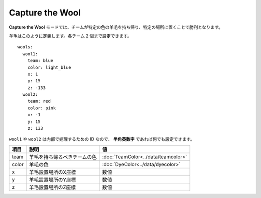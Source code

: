 Capture the Wool
=================

**Capture the Wool** モードでは、チームが特定の色の羊毛を持ち帰り、特定の場所に置くことで勝利となります。

羊毛はこのように定義します。各チーム 2 個まで設定できます。

::

	wools:
	  wool1:
	    team: blue
	    color: light_blue
	    x: 1
	    y: 15
	    z: -133
	  wool2:
	    team: red
	    color: pink
	    x: -1
	    y: 15
	    z: 133

``wool1`` や ``wool2`` は内部で処理するための ID なので、 **半角英数字** であれば何でも設定できます。

====== ============================ ======
項目    説明                        値
====== ============================ ======
team   羊毛を持ち帰るべきチームの色 :doc:`TeamColor<../data/teamcolor>`
color  羊毛の色                     :doc:`DyeColor<../data/dyecolor>`
x      羊毛設置場所のX座標          数値
y      羊毛設置場所のY座標          数値
z      羊毛設置場所のZ座標          数値
====== ============================ ======

